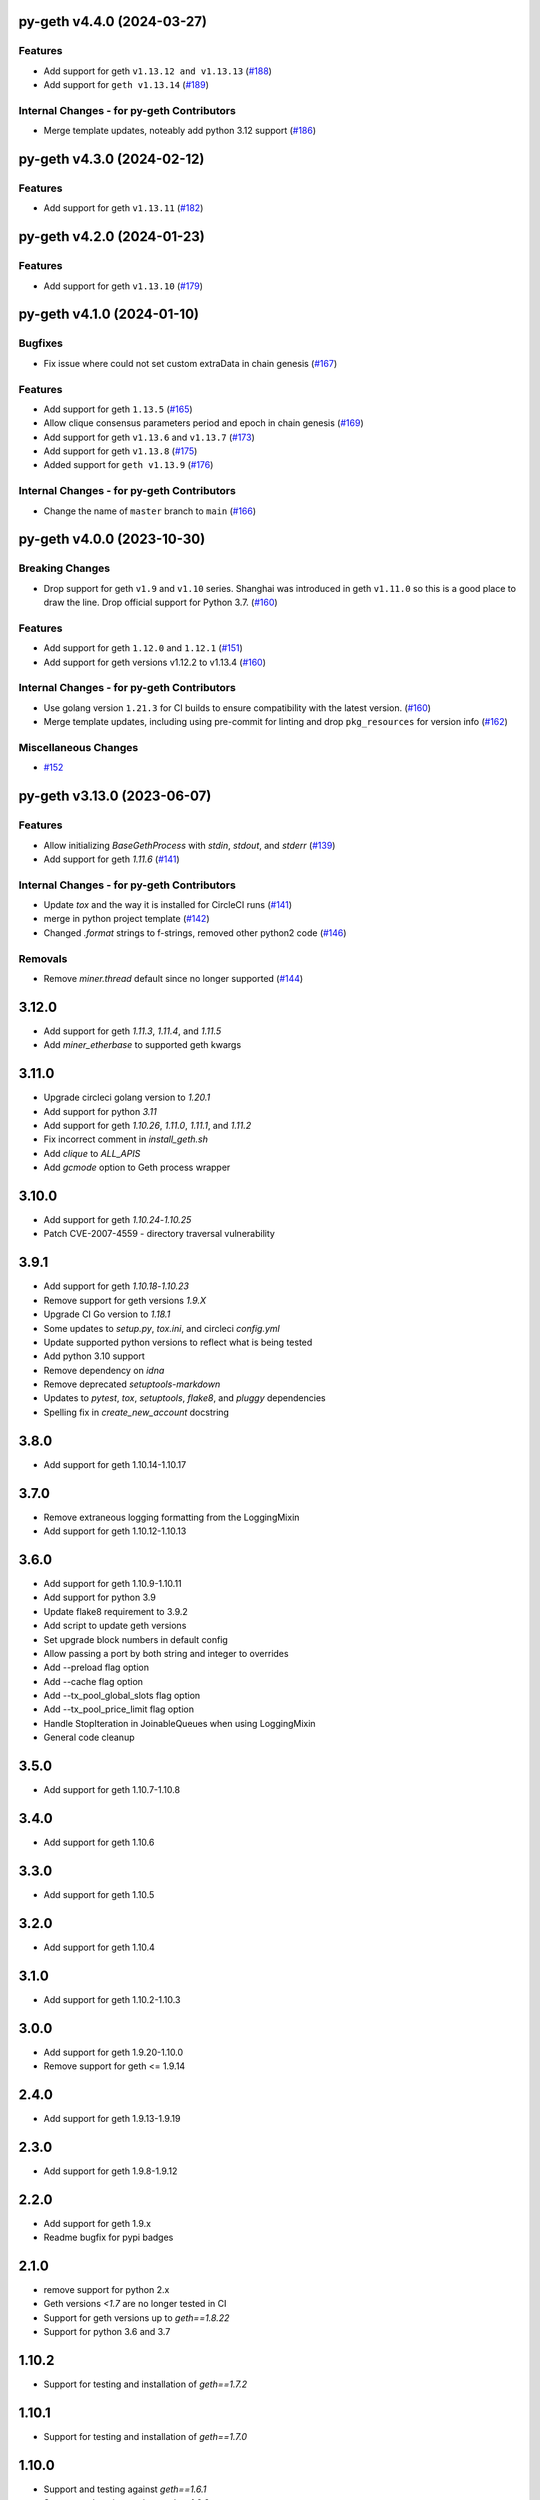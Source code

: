 py-geth v4.4.0 (2024-03-27)
---------------------------

Features
~~~~~~~~

- Add support for geth ``v1.13.12 and v1.13.13`` (`#188 <https://github.com/ethereum/py-geth/issues/188>`__)
- Add support for ``geth v1.13.14`` (`#189 <https://github.com/ethereum/py-geth/issues/189>`__)


Internal Changes - for py-geth Contributors
~~~~~~~~~~~~~~~~~~~~~~~~~~~~~~~~~~~~~~~~~~~

- Merge template updates, noteably add python 3.12 support (`#186 <https://github.com/ethereum/py-geth/issues/186>`__)


py-geth v4.3.0 (2024-02-12)
---------------------------

Features
~~~~~~~~

- Add support for geth ``v1.13.11`` (`#182 <https://github.com/ethereum/py-geth/issues/182>`__)


py-geth v4.2.0 (2024-01-23)
---------------------------

Features
~~~~~~~~

- Add support for geth ``v1.13.10`` (`#179 <https://github.com/ethereum/py-geth/issues/179>`__)


py-geth v4.1.0 (2024-01-10)
---------------------------

Bugfixes
~~~~~~~~

- Fix issue where could not set custom extraData in chain genesis (`#167 <https://github.com/ethereum/py-geth/issues/167>`__)


Features
~~~~~~~~

- Add support for geth ``1.13.5`` (`#165 <https://github.com/ethereum/py-geth/issues/165>`__)
- Allow clique consensus parameters period and epoch in chain genesis (`#169 <https://github.com/ethereum/py-geth/issues/169>`__)
- Add support for geth ``v1.13.6`` and ``v1.13.7`` (`#173 <https://github.com/ethereum/py-geth/issues/173>`__)
- Add support for geth ``v1.13.8`` (`#175 <https://github.com/ethereum/py-geth/issues/175>`__)
- Added support for ``geth v1.13.9`` (`#176 <https://github.com/ethereum/py-geth/issues/176>`__)


Internal Changes - for py-geth Contributors
~~~~~~~~~~~~~~~~~~~~~~~~~~~~~~~~~~~~~~~~~~~

- Change the name of ``master`` branch to ``main`` (`#166 <https://github.com/ethereum/py-geth/issues/166>`__)


py-geth v4.0.0 (2023-10-30)
---------------------------

Breaking Changes
~~~~~~~~~~~~~~~~

- Drop support for geth ``v1.9`` and ``v1.10`` series. Shanghai was introduced in geth ``v1.11.0`` so this is a good place to draw the line. Drop official support for Python 3.7. (`#160 <https://github.com/ethereum/py-geth/issues/160>`__)


Features
~~~~~~~~

- Add support for geth ``1.12.0`` and ``1.12.1`` (`#151 <https://github.com/ethereum/py-geth/issues/151>`__)
- Add support for geth versions v1.12.2 to v1.13.4 (`#160 <https://github.com/ethereum/py-geth/issues/160>`__)


Internal Changes - for py-geth Contributors
~~~~~~~~~~~~~~~~~~~~~~~~~~~~~~~~~~~~~~~~~~~

- Use golang version ``1.21.3`` for CI builds to ensure compatibility with the latest version. (`#160 <https://github.com/ethereum/py-geth/issues/160>`__)
- Merge template updates, including using pre-commit for linting and drop ``pkg_resources`` for version info (`#162 <https://github.com/ethereum/py-geth/issues/162>`__)


Miscellaneous Changes
~~~~~~~~~~~~~~~~~~~~~

- `#152 <https://github.com/ethereum/py-geth/issues/152>`__


py-geth v3.13.0 (2023-06-07)
----------------------------

Features
~~~~~~~~

- Allow initializing `BaseGethProcess` with `stdin`, `stdout`, and `stderr` (`#139 <https://github.com/ethereum/py-geth/issues/139>`__)
- Add support for geth `1.11.6` (`#141 <https://github.com/ethereum/py-geth/issues/141>`__)


Internal Changes - for py-geth Contributors
~~~~~~~~~~~~~~~~~~~~~~~~~~~~~~~~~~~~~~~~~~~

- Update `tox` and the way it is installed for CircleCI runs (`#141 <https://github.com/ethereum/py-geth/issues/141>`__)
- merge in python project template (`#142 <https://github.com/ethereum/py-geth/issues/142>`__)
- Changed `.format` strings to f-strings, removed other python2 code (`#146 <https://github.com/ethereum/py-geth/issues/146>`__)


Removals
~~~~~~~~

- Remove `miner.thread` default since no longer supported (`#144 <https://github.com/ethereum/py-geth/issues/144>`__)


3.12.0
------

- Add support for geth `1.11.3`, `1.11.4`, and `1.11.5`
- Add `miner_etherbase` to supported geth kwargs

3.11.0
------

- Upgrade circleci golang version to `1.20.1`
- Add support for python `3.11`
- Add support for geth `1.10.26`, `1.11.0`, `1.11.1`, and `1.11.2`
- Fix incorrect comment in `install_geth.sh`
- Add `clique` to `ALL_APIS`
- Add `gcmode` option to Geth process wrapper

3.10.0
------

- Add support for geth `1.10.24`-`1.10.25`
- Patch CVE-2007-4559 - directory traversal vulnerability

3.9.1
-----

- Add support for geth `1.10.18`-`1.10.23`
- Remove support for geth versions `1.9.X`
- Upgrade CI Go version to `1.18.1`
- Some updates to `setup.py`, `tox.ini`, and circleci `config.yml`
- Update supported python versions to reflect what is being tested
- Add python 3.10 support
- Remove dependency on `idna`
- Remove deprecated `setuptools-markdown`
- Updates to `pytest`, `tox`, `setuptools`, `flake8`, and `pluggy` dependencies
- Spelling fix in `create_new_account` docstring

3.8.0
-----

- Add support for geth 1.10.14-1.10.17

3.7.0
-----

- Remove extraneous logging formatting from the LoggingMixin
- Add support for geth 1.10.12-1.10.13

3.6.0
-----

- Add support for geth 1.10.9-1.10.11
- Add support for python 3.9
- Update flake8 requirement to 3.9.2
- Add script to update geth versions
- Set upgrade block numbers in default config
- Allow passing a port by both string and integer to overrides
- Add --preload flag option
- Add --cache flag option
- Add --tx_pool_global_slots flag option
- Add --tx_pool_price_limit flag option
- Handle StopIteration in JoinableQueues when using LoggingMixin
- General code cleanup

3.5.0
-----

- Add support for geth 1.10.7-1.10.8

3.4.0
-----

- Add support for geth 1.10.6

3.3.0
-----

- Add support for geth 1.10.5

3.2.0
-----

- Add support for geth 1.10.4

3.1.0
-----

- Add support for geth 1.10.2-1.10.3

3.0.0
-----

- Add support for geth 1.9.20-1.10.0
- Remove support for geth <= 1.9.14

2.4.0
-----

- Add support for geth 1.9.13-1.9.19

2.3.0
-----

- Add support for geth 1.9.8-1.9.12

2.2.0
-----

- Add support for geth 1.9.x
- Readme bugfix for pypi badges

2.1.0
-----

- remove support for python 2.x
- Geth versions `<1.7` are no longer tested in CI
- Support for geth versions up to `geth==1.8.22`
- Support for python 3.6 and 3.7

1.10.2
------

- Support for testing and installation of `geth==1.7.2`

1.10.1
------

- Support for testing and installation of `geth==1.7.0`

1.10.0
------

- Support and testing against `geth==1.6.1`
- Support and testing against `geth==1.6.2`
- Support and testing against `geth==1.6.3`
- Support and testing against `geth==1.6.4`
- Support and testing against `geth==1.6.5`
- Support and testing against `geth==1.6.6`
- Support and testing against `geth==1.6.7`

1.9.0
-----

- Rename `LiveGethProcess` to `MainnetGethProcess`.  `LiveGethProcess` now raises deprecation warning when instantiated.
- Implement `geth` installation scripts and API
- Expand test suite to cover through `geth==1.6.6`

1.8.0
-----

- Bugfix for `--ipcapi` flag removal in geth 1.6.x

1.7.1
-----

- Bugfix for `ensure_path_exists` utility function.

1.7.0
-----

- Change to use `compat` instead of `async` since async is a keyword
- Change env variable for gevent threading to be `GETH_THREADING_BACKEND`

1.6.0
-----

- Remove hard dependency on gevent.
- Expand testing against 1.5.5 and 1.5.6

1.5.0
-----

- Deprecate the `--testnet` based chain.
- TestnetGethProcess now is an alias for whatever the current primary testnet is
- RopstenGethProcess now represents the current ropsten test network
- travis-ci geth version pinning.

1.4.1
-----

- Add `rpc_cors_domain` to supported arguments for running geth instances.

1.4.0
-----

- Add `shh` flag to wrapper to allow enabling of whisper in geth processes.

1.3.0
-----

- Bugfix for python3 when no contracts are found.
- Allow genesis configuration through constructor of GethProcess classes.

1.2.0
-----

- Add gevent monkeypatch for socket when using requests and urllib.

1.1.0
-----

- Fix websocket addition

1.0.0
-----

- Add Websocket interface to default list of interfaces that are presented by
  geth.

0.9.0
-----

- Fix broken LiveGethProcess and TestnetGethProcess classes.
- Let DevGethProcesses use a local geth.ipc if the path is short enough.

0.8.0
-----

- Add `homesteadBlock`, `daoForkBlock`, and `doaForkSupport` to the genesis
  config that is written for test chains.

0.7.0
-----

- Rename python module from `pygeth` to `geth`

0.6.0
-----

- Add `is_rpc_ready` and `wait_for_rpc` api.
- Add `is_ipc_ready` and `wait_for_ipc` api.
- Add `is_dag_generated` and `wait_for_dag` api.
- Refactor `LoggingMixin` core logic into base `InterceptedStreamsMixin`


0.5.0
-----

- Fix deprecated usage of `--genesis`


0.4.0
-----

- Fix broken loggin mixin (again)


0.3.0
-----

- Fix broken loggin mixin.


0.2.0
-----

- Add logging mixins


0.1.0
-----

- Initial Release
